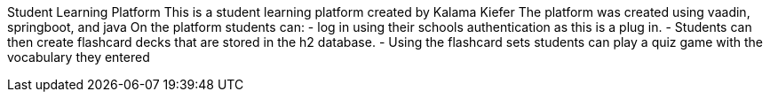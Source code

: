 Student Learning Platform 
This is a student learning platform created by Kalama Kiefer
The platform was created using vaadin, springboot, and java
On the platform students can:
- log in using their schools authentication as this is a plug in.
- Students can then create flashcard decks that are stored in the h2 database.
- Using the flashcard sets students can play a quiz game with the vocabulary they entered
